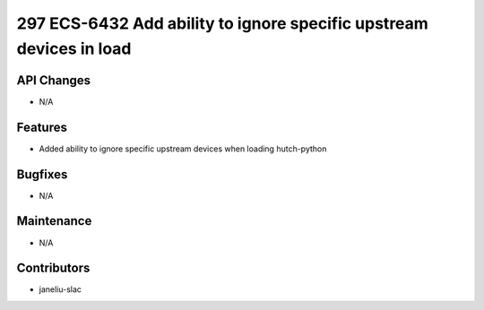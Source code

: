 297 ECS-6432 Add ability to ignore specific upstream devices in load
#################

API Changes
-----------
- N/A

Features
--------
- Added ability to ignore specific upstream devices when loading hutch-python

Bugfixes
--------
- N/A

Maintenance
-----------
- N/A

Contributors
------------
- janeliu-slac
